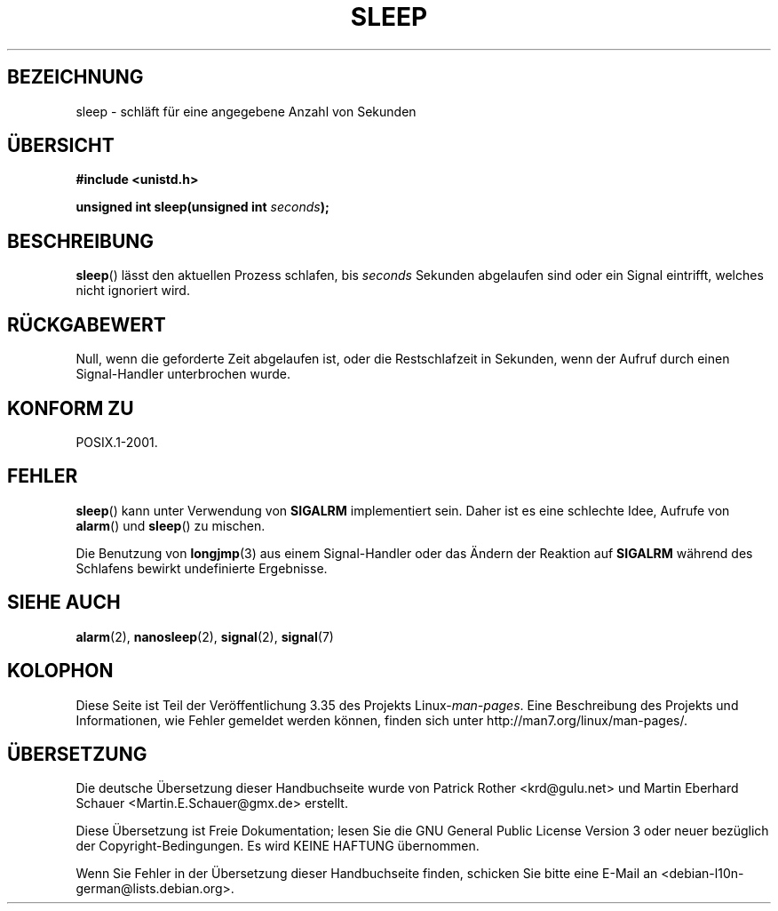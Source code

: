 .\" Copyright (c) 1993 by Thomas Koenig (ig25@rz.uni-karlsruhe.de)
.\"
.\" Permission is granted to make and distribute verbatim copies of this
.\" manual provided the copyright notice and this permission notice are
.\" preserved on all copies.
.\"
.\" Permission is granted to copy and distribute modified versions of this
.\" manual under the conditions for verbatim copying, provided that the
.\" entire resulting derived work is distributed under the terms of a
.\" permission notice identical to this one.
.\"
.\" Since the Linux kernel and libraries are constantly changing, this
.\" manual page may be incorrect or out-of-date.  The author(s) assume no
.\" responsibility for errors or omissions, or for damages resulting from
.\" the use of the information contained herein.  The author(s) may not
.\" have taken the same level of care in the production of this manual,
.\" which is licensed free of charge, as they might when working
.\" professionally.
.\"
.\" Formatted or processed versions of this manual, if unaccompanied by
.\" the source, must acknowledge the copyright and authors of this work.
.\" License.
.\" Modified Sat Jul 24 18:16:02 1993 by Rik Faith (faith@cs.unc.edu)
.\"*******************************************************************
.\"
.\" This file was generated with po4a. Translate the source file.
.\"
.\"*******************************************************************
.TH SLEEP 3 "3. Februar 2010" GNU Linux\-Programmierhandbuch
.SH BEZEICHNUNG
sleep \- schläft für eine angegebene Anzahl von Sekunden
.SH ÜBERSICHT
.nf
\fB#include <unistd.h>\fP
.sp
\fBunsigned int sleep(unsigned int \fP\fIseconds\fP\fB);\fP
.fi
.SH BESCHREIBUNG
\fBsleep\fP() lässt den aktuellen Prozess schlafen, bis \fIseconds\fP Sekunden
abgelaufen sind oder ein Signal eintrifft, welches nicht ignoriert wird.
.SH RÜCKGABEWERT
Null, wenn die geforderte Zeit abgelaufen ist, oder die Restschlafzeit in
Sekunden, wenn der Aufruf durch einen Signal\-Handler unterbrochen wurde.
.SH "KONFORM ZU"
POSIX.1\-2001.
.SH FEHLER
\fBsleep\fP() kann unter Verwendung von \fBSIGALRM\fP implementiert sein. Daher
ist es eine schlechte Idee, Aufrufe von \fBalarm\fP() und \fBsleep\fP() zu
mischen.
.PP
Die Benutzung von \fBlongjmp\fP(3) aus einem Signal\-Handler oder das Ändern der
Reaktion auf \fBSIGALRM\fP während des Schlafens bewirkt undefinierte
Ergebnisse.
.SH "SIEHE AUCH"
\fBalarm\fP(2), \fBnanosleep\fP(2), \fBsignal\fP(2), \fBsignal\fP(7)
.SH KOLOPHON
Diese Seite ist Teil der Veröffentlichung 3.35 des Projekts
Linux\-\fIman\-pages\fP. Eine Beschreibung des Projekts und Informationen, wie
Fehler gemeldet werden können, finden sich unter
http://man7.org/linux/man\-pages/.

.SH ÜBERSETZUNG
Die deutsche Übersetzung dieser Handbuchseite wurde von
Patrick Rother <krd@gulu.net>
und
Martin Eberhard Schauer <Martin.E.Schauer@gmx.de>
erstellt.

Diese Übersetzung ist Freie Dokumentation; lesen Sie die
GNU General Public License Version 3 oder neuer bezüglich der
Copyright-Bedingungen. Es wird KEINE HAFTUNG übernommen.

Wenn Sie Fehler in der Übersetzung dieser Handbuchseite finden,
schicken Sie bitte eine E-Mail an <debian-l10n-german@lists.debian.org>.
